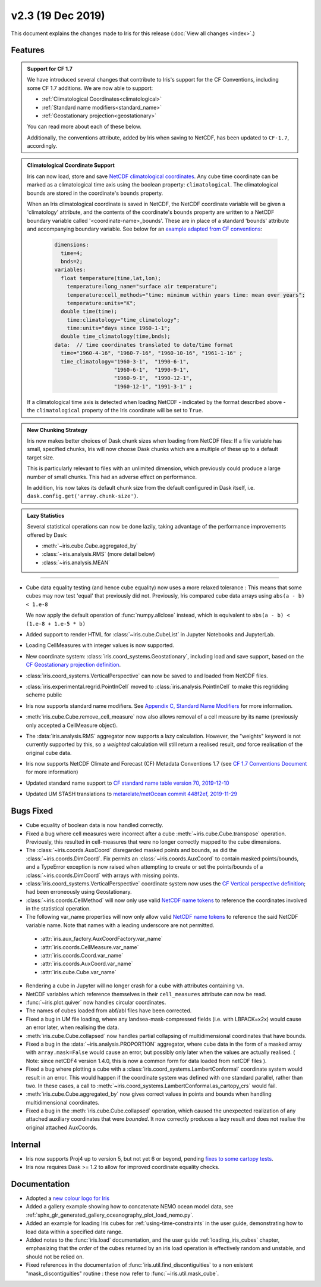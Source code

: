 v2.3 (19 Dec 2019)
******************

This document explains the changes made to Iris for this release
(:doc:`View all changes <index>`.)


Features
========

.. _showcase:

.. admonition:: Support for CF 1.7

  We have introduced several changes that contribute to Iris's support for
  the CF Conventions, including some CF 1.7 additions. We are now able to
  support:

  * :ref:`Climatological Coordinates<climatological>`
  * :ref:`Standard name modifiers<standard_name>`
  * :ref:`Geostationary projection<geostationary>`

  You can read more about each of these below.

  Additionally, the conventions attribute, added by Iris when saving to
  NetCDF, has been updated to ``CF-1.7``, accordingly.

.. _climatological:
.. admonition:: Climatological Coordinate Support

  Iris can now load, store and save `NetCDF climatological coordinates
  <http://cfconventions.org/Data/cf-conventions/cf-conventions-1
  .7/cf-conventions.html#climatological-statistics>`_. Any cube time
  coordinate can be marked as a climatological time axis using the boolean
  property: ``climatological``. The climatological bounds are stored in the
  coordinate's ``bounds`` property.

  When an Iris climatological coordinate is saved in NetCDF, the NetCDF
  coordinate variable will be given a 'climatology' attribute, and the
  contents of the
  coordinate's ``bounds`` property are written to a NetCDF boundary variable
  called '<coordinate-name>_bounds'.  These are in place of a standard
  'bounds' attribute and accompanying boundary variable. See below
  for an `example adapted from CF conventions <http://cfconventions
  .org/Data/cf-conventions/cf-conventions-1.7/cf-conventions
  .html#climatological-statistics>`_:

    .. code-block:: none

        dimensions:
          time=4;
          bnds=2;
        variables:
          float temperature(time,lat,lon);
            temperature:long_name="surface air temperature";
            temperature:cell_methods="time: minimum within years time: mean over years";
            temperature:units="K";
          double time(time);
            time:climatology="time_climatology";
            time:units="days since 1960-1-1";
          double time_climatology(time,bnds);
        data:  // time coordinates translated to date/time format
          time="1960-4-16", "1960-7-16", "1960-10-16", "1961-1-16" ;
          time_climatology="1960-3-1",  "1990-6-1",
                           "1960-6-1",  "1990-9-1",
                           "1960-9-1",  "1990-12-1",
                           "1960-12-1", "1991-3-1" ;

  If a climatological time axis is detected when loading NetCDF -
  indicated by the format described above - the ``climatological`` property
  of the Iris coordinate will be set to ``True``.

.. admonition:: New Chunking Strategy

  Iris now makes better choices of Dask chunk sizes when loading from NetCDF
  files: If a file variable has small, specified chunks, Iris will now choose
  Dask chunks which are a multiple of these up to a default target size.

  This is particularly relevant to files with an unlimited dimension, which
  previously could produce a large number of small chunks. This had an adverse
  effect on performance.

  In addition, Iris now takes its default chunk size from the default configured
  in Dask itself, i.e. ``dask.config.get('array.chunk-size')``.

.. admonition:: Lazy Statistics

  Several statistical operations can now be done lazily, taking advantage of the
  performance improvements offered by Dask:

  * :meth:`~iris.cube.Cube.aggregated_by`
  * :class:`~iris.analysis.RMS` (more detail below)
  * :class:`~iris.analysis.MEAN`

----

.. _geostationary:
.. _standard_name:
.. _conventions_1.7:

* Cube data equality testing (and hence cube equality) now uses a more
  relaxed
  tolerance : This means that some cubes may now test 'equal' that previously
  did not.
  Previously, Iris compared cube data arrays using
  ``abs(a - b) < 1.e-8``

  We now apply the default operation of :func:`numpy.allclose` instead,
  which is equivalent to
  ``abs(a - b) < (1.e-8 + 1.e-5 * b)``

* Added support to render HTML for :class:`~iris.cube.CubeList` in Jupyter
  Notebooks and JupyterLab.

* Loading CellMeasures with integer values is now supported.

* New coordinate system: :class:`iris.coord_systems.Geostationary`,
  including load and save support, based on the `CF Geostationary projection
  definition <http://cfconventions
  .org/cf-conventions/cf-conventions.html#_geostationary_projection>`_.

* :class:`iris.coord_systems.VerticalPerspective` can now be saved to and
  loaded from NetCDF files.

* :class:`iris.experimental.regrid.PointInCell` moved to
  :class:`iris.analysis.PointInCell` to make this regridding scheme public

* Iris now supports standard name modifiers. See
  `Appendix C, Standard Name Modifiers <http://cfconventions.org/Data/cf-conventions/cf-conventions-1.7/cf-conventions.html#standard-name-modifiers>`_ 
  for more information.

* :meth:`iris.cube.Cube.remove_cell_measure` now also allows removal of a cell
  measure by its name (previously only accepted a CellMeasure object).

* The :data:`iris.analysis.RMS` aggregator now supports a lazy calculation.
  However, the "weights" keyword is not currently supported by this, so a
  *weighted* calculation will still return a realised result, *and* force
  realisation of the original cube data.

* Iris now supports NetCDF Climate and Forecast (CF) Metadata Conventions 1.7
  (see `CF 1.7 Conventions Document <http://cfconventions.org/Data/cf-conventions/cf-conventions-1.7/cf-conventions.html>`_ for more information)

* Updated standard name support to
  `CF standard name table version 70, 2019-12-10 <http://cfconventions.org/Data/cf-standard-names/70/build/cf-standard-name-table.html>`_

* Updated UM STASH translations to
  `metarelate/metOcean commit 448f2ef, 2019-11-29 <https://github.com/metarelate/metOcean/tree/448f2ef5e676edaaa27408b9f3ddbecbf05e3289>`_


Bugs Fixed
==========

* Cube equality of boolean data is now handled correctly.

* Fixed a bug where cell measures were incorrect after a cube
  :meth:`~iris.cube.Cube.transpose` operation.  Previously, this resulted in
  cell-measures that were no longer correctly mapped to the cube dimensions.

* The :class:`~iris.coords.AuxCoord` disregarded masked points and bounds, as
  did the :class:`~iris.coords.DimCoord`.  Fix permits an
  :class:`~iris.coords.AuxCoord` to contain masked points/bounds, and a
  TypeError exception is now raised when attempting to create or set the
  points/bounds of a :class:`~iris.coords.DimCoord` with arrays with missing
  points.

* :class:`iris.coord_systems.VerticalPerspective` coordinate system now uses
  the `CF Vertical perspective definition <http://cfconventions
  .org/cf-conventions/cf-conventions.html#vertical-perspective>`_; had been
  erroneously using Geostationary.

* :class:`~iris.coords.CellMethod` will now only use valid 
  `NetCDF name tokens`_ to reference the coordinates involved in the
  statistical operation.

* The following var_name properties will now only allow valid 
  `NetCDF name tokens`_
  to reference the said NetCDF variable name. Note that names with a leading
  underscore are not permitted.

.. _NetCDF name tokens: https://www.unidata.ucar.edu/software/netcdf/documentation/NUG/netcdf_data_set_components.html#object_name

    * :attr:`iris.aux_factory.AuxCoordFactory.var_name`
    * :attr:`iris.coords.CellMeasure.var_name`
    * :attr:`iris.coords.Coord.var_name`
    * :attr:`iris.coords.AuxCoord.var_name`
    * :attr:`iris.cube.Cube.var_name`
    
* Rendering a cube in Jupyter will no longer crash for a cube with
  attributes containing ``\n``.

* NetCDF variables which reference themselves in their ``cell_measures``
  attribute can now be read.

* :func:`~iris.plot.quiver` now handles circular coordinates.

* The names of cubes loaded from abf/abl files have been corrected.

* Fixed a bug in UM file loading, where any landsea-mask-compressed fields
  (i.e. with LBPACK=x2x) would cause an error later, when realising the data.

* :meth:`iris.cube.Cube.collapsed` now handles partial collapsing of
  multidimensional coordinates that have bounds.

* Fixed a bug in the :data:`~iris.analysis.PROPORTION` aggregator, where cube
  data in the form of a masked array with ``array.mask=False`` would cause an
  error, but possibly only later when the values are actually realised.
  ( Note: since netCDF4 version 1.4.0, this is now a common form for data
  loaded from netCDF files ).

* Fixed a bug where plotting a cube with a
  :class:`iris.coord_systems.LambertConformal` coordinate system would result
  in an error.  This would happen if the coordinate system was defined with one
  standard parallel, rather than two.
  In these cases, a call to
  :meth:`~iris.coord_systems.LambertConformal.as_cartopy_crs` would fail.

* :meth:`iris.cube.Cube.aggregated_by` now gives correct values in points and
  bounds when handling multidimensional coordinates.

* Fixed a bug in the :meth:`iris.cube.Cube.collapsed` operation, which caused
  the unexpected realization of any attached auxiliary coordinates that were
  *bounded*.  It now correctly produces a lazy result and does not realise
  the original attached AuxCoords.


Internal
========

* Iris now supports Proj4 up to version 5, but not yet 6 or beyond, pending
  `fixes to some cartopy tests <https://github
  .com/SciTools/cartopy/pull/1289#pullrequestreview-272774087>`_.

* Iris now requires Dask >= 1.2 to allow for improved coordinate equality
  checks.


Documentation
=============

* Adopted a
  `new colour logo for Iris <https://github.com/SciTools/iris/blob/master/docs/src/_static/Iris7_1_trim_100.png>`_

* Added a gallery example showing how to concatenate NEMO ocean model data,
  see :ref:`sphx_glr_generated_gallery_oceanography_plot_load_nemo.py`.

* Added an example for loading Iris cubes for :ref:`using-time-constraints`
  in the user guide, demonstrating how to load data within a specified date
  range.

* Added notes to the :func:`iris.load` documentation, and the user guide
  :ref:`loading_iris_cubes` chapter, emphasizing that the *order* of the cubes
  returned by an iris load operation is effectively random and unstable, and
  should not be relied on.

* Fixed references in the documentation of
  :func:`iris.util.find_discontiguities` to a non existent
  "mask_discontiguities" routine : these now refer to
  :func:`~iris.util.mask_cube`.

